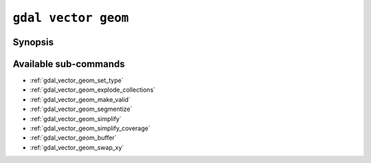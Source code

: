 .. _gdal_vector_geom:

================================================================================
``gdal vector geom``
================================================================================

.. versionadded:: 3.11

.. only:: html

    Geometry operations on a vector dataset

.. Index:: gdal vector geom

Synopsis
--------

.. program-output:: gdal vector geom --help-doc

Available sub-commands
----------------------

- :ref:`gdal_vector_geom_set_type`
- :ref:`gdal_vector_geom_explode_collections`
- :ref:`gdal_vector_geom_make_valid`
- :ref:`gdal_vector_geom_segmentize`
- :ref:`gdal_vector_geom_simplify`
- :ref:`gdal_vector_geom_simplify_coverage`
- :ref:`gdal_vector_geom_buffer`
- :ref:`gdal_vector_geom_swap_xy`
